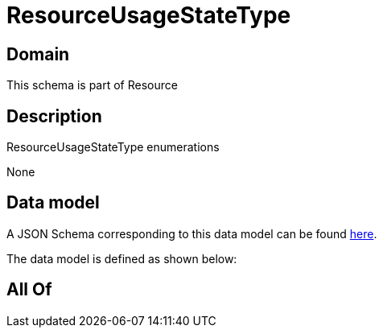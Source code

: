 = ResourceUsageStateType

[#domain]
== Domain

This schema is part of Resource

[#description]
== Description

ResourceUsageStateType enumerations

None

[#data_model]
== Data model

A JSON Schema corresponding to this data model can be found https://tmforum.org[here].

The data model is defined as shown below:


[#all_of]
== All Of

